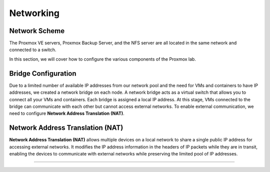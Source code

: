Networking
==========

.. _Networking:

Network Scheme
--------------

The Proxmox VE servers, Proxmox Backup Server, and the NFS server are all located in the same network and connected to a switch.

.. image:: ./images/proxmoxlab.png
   :alt: Proxmox Lab Infrastructure
   :align: center

In this section, we will cover how to configure the various components of the Proxmox lab.

Bridge Configuration
--------------------

Due to a limited number of available IP addresses from our network pool and the need for VMs and containers to have IP addresses, we created a network bridge on each node. A network bridge acts as a virtual switch that allows you to connect all your VMs and containers. Each bridge is assigned a local IP address. At this stage, VMs connected to the bridge can communicate with each other but cannot access external networks. To enable external communication, we need to configure **Network Address Translation (NAT)**.

.. _Bridge:

.. image:: ./images/nat.png
   :alt: Network Address Translation
   :align: center

Network Address Translation (NAT)
---------------------------------

**Network Address Translation (NAT)** allows multiple devices on a local network to share a single public IP address for accessing external networks. It modifies the IP address information in the headers of IP packets while they are in transit, enabling the devices to communicate with external networks while preserving the limited pool of IP addresses.

.. _NAT:

----------------
